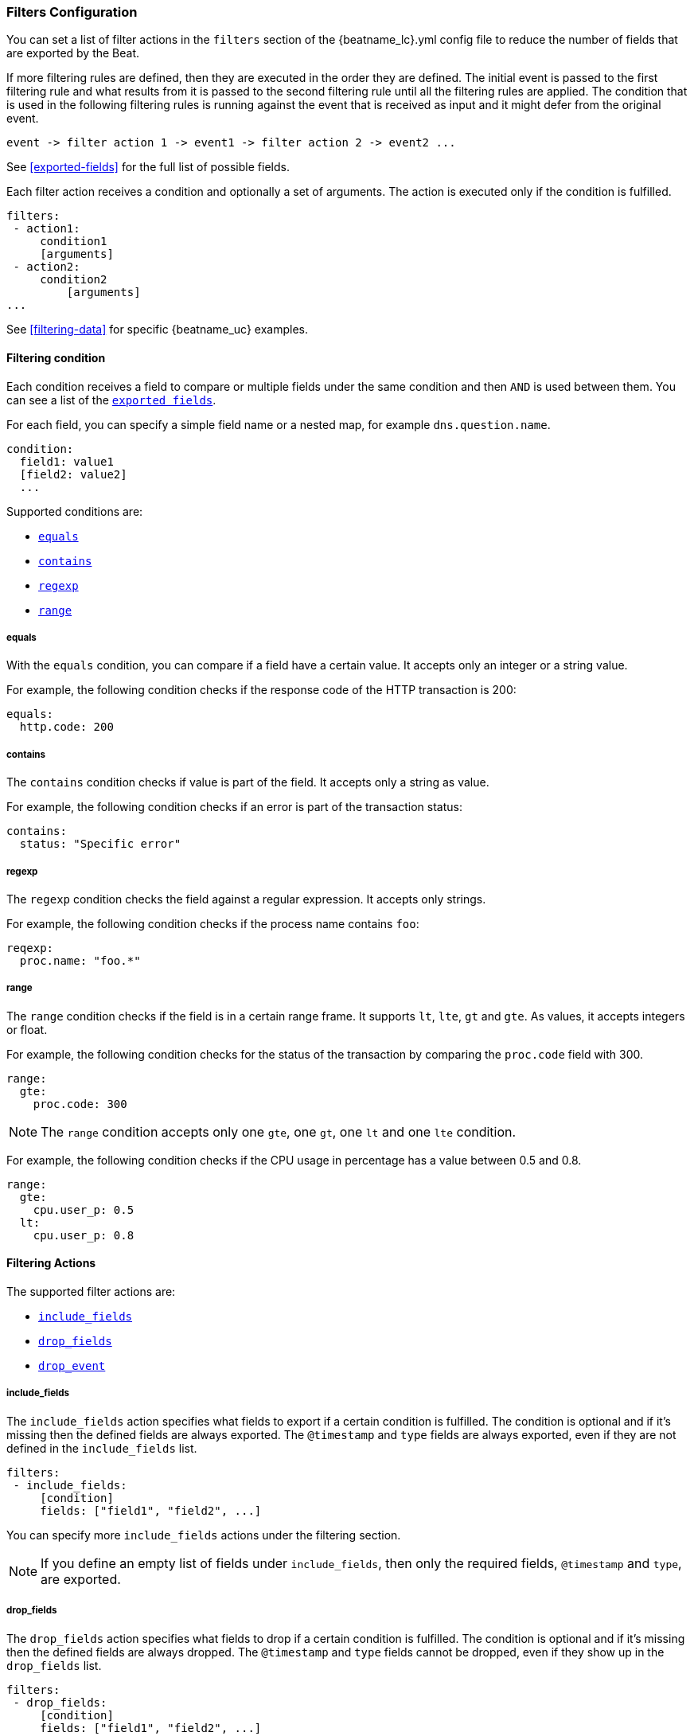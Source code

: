 //////////////////////////////////////////////////////////////////////////
//// This content is shared by all Elastic Beats. Make sure you keep the
//// descriptions here generic enough to work for all Beats that include
//// this file. When using cross references, make sure that the cross
//// references resolve correctly for any files that include this one.
//// Use the appropriate variables defined in the index.asciidoc file to
//// resolve Beat names: beatname_uc and beatname_lc.
//// Use the following include to pull this content into a doc file:
//// include::../../libbeat/docs/filteringconfig.asciidoc[]
//// Make sure this content appears below a level 2 heading.
//////////////////////////////////////////////////////////////////////////

[[configuration-filter]]
=== Filters Configuration

You can set a list of filter actions in the `filters` section of the +{beatname_lc}.yml+ config file to reduce the number
of fields that are exported by the Beat. 

If more filtering rules are defined, then they are executed in the order they are defined. The initial event is passed to the first filtering rule and what results from it is passed to the second filtering rule until all the filtering rules are applied. The condition that is used in the following filtering rules is running against the event that is received as input and it might defer from the original event.

[source,yaml]
-------
event -> filter action 1 -> event1 -> filter action 2 -> event2 ...
-------

See <<exported-fields>> for the full list of possible fields.

Each filter action receives a condition and optionally a set of arguments. The action is executed only if the condition
is fulfilled.

[source,yaml]
------
filters:
 - action1:
     condition1
     [arguments]
 - action2:
     condition2
	 [arguments]
...

------

See <<filtering-data>> for specific {beatname_uc} examples.

[[filtering-condition]]
==== Filtering condition

Each condition receives a field to compare or multiple fields under the same condition and then `AND` is used between
them. You can see a list of the <<exported-fields,`exported fields`>>. 

For each field, you can specify a simple field name or a nested map, for example `dns.question.name`.

[source,yaml]
----
condition:
  field1: value1
  [field2: value2]
  ...
----

Supported conditions are:

* <<condition-equals,`equals`>>
* <<condition-contains,`contains`>>
* <<condition-regexp,`regexp`>>
* <<condition-range, `range`>>


[[condition-equals]]
===== equals

With the `equals` condition, you can compare if a field have a certain value. It accepts only an integer or a string
value.

For example, the following condition checks if the response code of the HTTP transaction is 200:

[source,yaml]
-------
equals:
  http.code: 200
-------

[[condition-contains]]
===== contains

The `contains` condition checks if value is part of the field. It accepts only a string as value.

For example, the following condition checks if an error is part of the transaction status:

[source,yaml]
------
contains:
  status: "Specific error"
------


[[condition-regexp]]
===== regexp

The `regexp` condition checks the field against a regular expression. It accepts only strings.

For example, the following condition checks if the process name contains `foo`:

[source,yaml]]
-----
reqexp:
  proc.name: "foo.*"
-----

[[condition-range]]
===== range

The `range` condition checks if the field is in a certain range frame. It supports `lt`, `lte`, `gt` and `gte`. As
values, it accepts integers or float.

For example, the following condition checks for the status of the transaction by comparing the `proc.code` field with
300.


[source,yaml]
------
range:
  gte:
    proc.code: 300
------

NOTE: The `range` condition accepts only one `gte`, one `gt`, one `lt` and one `lte` condition.

For example, the following condition checks if the CPU usage in percentage has a value between 0.5 and 0.8.

[source,yaml]
------
range:
  gte:
    cpu.user_p: 0.5
  lt:
    cpu.user_p: 0.8
------

==== Filtering Actions

The supported filter actions are:

 * <<include-fields,`include_fields`>>
 * <<drop-fields,`drop_fields`>>
 * <<drop-event,`drop_event`>>


[[include-fields]]
===== include_fields

The `include_fields` action specifies what fields to export if a certain condition is fulfilled. The condition is
optional and if it's missing then the defined fields are always exported. The `@timestamp` and
`type` fields are always exported, even if they are not defined in the `include_fields` list.

[source,yaml]
-------
filters:
 - include_fields:
     [condition]
     fields: ["field1", "field2", ...]
-------

You can specify more `include_fields` actions under the filtering section.


NOTE: If you define an empty list of fields under `include_fields`, then only the required fields, `@timestamp` and `type`, are
exported.


[[drop-fields]]
===== drop_fields

The `drop_fields` action specifies what fields to drop if a certain condition is fulfilled. The condition is optional
and if it's missing then the defined fields are always dropped. The `@timestamp` and `type` fields cannot be dropped,
even if they show up in the `drop_fields` list.

[source,yaml]
-----------------------------------------------------
filters:
 - drop_fields:
     [condition]
     fields: ["field1", "field2", ...]
-----------------------------------------------------

NOTE: If you define an empty list of fields under `drop_fields`, then no fields are dropped.


[[drop-event]]
===== drop_event

The `drop_event` action drops the entire event if the associated condition is fulfilled. The condition is mandatory, as
without one all the events are dropped.

[source,yaml]
------
filters:
 - drop_event:
     condition
------

